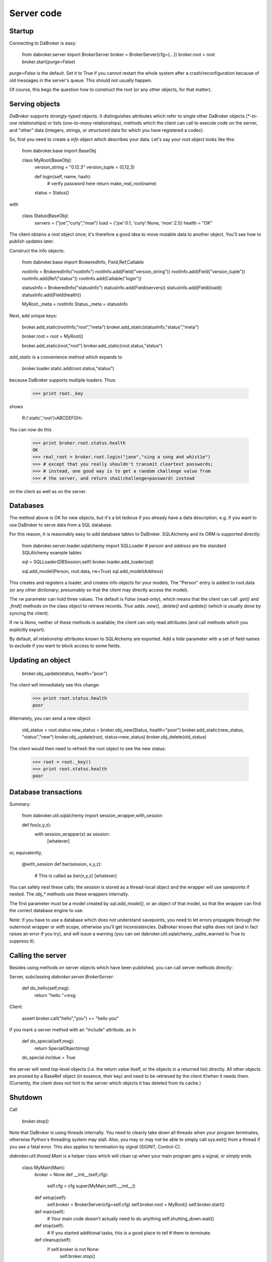 Server code
===========

Startup
-------

Connecting to DaBroker is easy:

    from dabroker.server import BrokerServer
    broker = BrokerServer(cfg={…})
    broker.root = root
    broker.start(purge=False)

`purge=False` is the default. Set it to True if you cannot restart the
whole system after a crash/reconfiguration because of old messages in the
server's queue. This should not usually happen.

Of course, this begs the question how to construct the root (or
any other objects, for that matter).

Serving objects
---------------

`DaBroker` supports strongly-typed objects. It distinguishes attributes
which refer to single other DaBroker objects (`*-to-one` relationships) or
lists (`one-to-many` relationships), methods which the client can call to
execute code on the server, and "other" data (integers, strings, or
structured data for which you have registered a codec).

So, first you need to create a `info` object which describes your data.
Let's say your root object looks like this:

    from dabroker.base import BaseObj

    class MyRoot(BaseObj):
        version_string = "0.12.3"
        version_tuple = (0,12,3)

        def login(self, name, hash):
            # verify password here
            return make_real_root(name)
        status = Status()

with

    class Status(BaseObj):
        servers = ("joe","curly","moe")
        load = {'joe':0.1, 'curly':None, 'moe':2.5}
        health = "OK"
    
The client obtains a root object once; it's therefore a good idea to move
mutable data to another object. You'll see how to publish updates later.

Construct the info objects:

    from dabroker.base import BrokeredInfo, Field,Ref,Callable

    rootInfo = BrokeredInfo("rootInfo")
    rootInfo.add(Field("version_string"))
    rootInfo.add(Field("version_tuple"))
    rootInfo.add(Ref("status"))
    rootInfo.add(Callable("login"))

    statusInfo = BrokeredInfo("statusInfo")
    statusInfo.add(Field(servers))
    statusInfo.add(Field(load))
    statusInfo.add(Field(health))

    MyRoot._meta = rootInfo
    Status._meta = statusInfo

Next, add unique keys:

    broker.add_static(rootInfo,"root","meta")
    broker.add_static(statusInfo,"status","meta")

    broker.root = root = MyRoot()

    broker.add_static(root,"root")
    broker.add_static(root.status,"status")

`add_static` is a convenience method which expands to

    broker.loader.static.add(root.status,"status")

because DaBroker supports multiple loaders.
Thus:

    >>> print root._key

shows

    R:('static','root')‹ABCDEFGH›

You can now do this

    >>> print broker.root.status.health
    OK
    >>> real_root = broker.root.login("jane","sing a song and whist1e")
    >>> # except that you really shouldn't transmit cleartext passwords;
    >>> # instead, one good way is to get a random challenge value from
    >>> # the server, and return sha1(challenge+password) instead

on the client as well as on the server.

Databases
---------

The method above is OK for new objects, but it's a bit tedious if you
already have a data description, e.g. if you want to use DaBroker to serve
data from a SQL database.

For this reason, it is reasonably easy to add database tables to DaBroker.
SQLAlchemy and its ORM is supported directly:

    from dabroker.server.loader.sqlalchemy import SQLLoader
    # `person` and `address` are the standard SQLAlchemy example tables

    sql = SQLLoader(DBSession,self)
    broker.loader.add_loader(sql)

    sql.add_model(Person, root.data, rw=True)
    sql.add_model(Address)

This creates and registers a loader, and creates info objects for your models,
The "Person" entry is added to root.data (or any other dictionary;
presumably so that the client may directly access the model).

The `rw` parameter can hold three values. The default is `False` (read-only),
which means that the client can call `.get()` and `.find()` methods on the
class object to retrieve records. `True` adds `.new()`, `.delete()` and
`update()` (which is usually done by syncing the client).

If `rw` is `None`, neither of these methods is available; the client can
only read attributes (and call methods which you explicitly export).

By default, all relationship attributes known to SQLAlchemy are exported.
Add a `hide` parameter with a set of field names to exclude if you want to
block access to some fields.

Updating an object
------------------

    broker.obj_update(status, health="poor")

The client will immediately see this change:

    >>> print root.status.health
    poor

Alternately, you can send a new object:

    old_status = root.status
    new_status = broker.obj_new(Status, health="poor")
    broker.add_static(new_status, "status","new")
    broker.obj_update(root, status=new_status)
    broker.obj_delete(old_status)

The client would then need to refresh the root object to see the new
status:

    >>> root = root._key()
    >>> print root.status.health
    poor

Database transactions
---------------------

Summary:
    
    from dabroker.util.sqlalchemy import session_wrapper,with_session

    def foo(x,y,z):
        with session_wrapper(x) as session:
            [whatever]

or, equivalently,

    @with_session
    def bar(session, x,y,z):
        # This is called as `bar(x,y,z)`
        [whatever]

You can safely nest these calls; the session is stored as a thread-local
object and the wrapper will use savepoints if nested. The `obj_*` methods
use these wrappers internally.

The first parameter must be a model created by `sql.add_model()`, or an
object of that model, so that the wrapper can find the correct database
engine to use.

Note: If you have to use a database which does not understand savepoints,
you need to let errors propagate through the outermost wrapper or `with`
scope, otherwise you'll get inconsistencies. DaBroker knows that sqlite
does not (and in fact raises an error if you try), and will issue a warning
(you can set dabroker.util.sqlalchemy._sqlite_warned to True to suppress
it).

Calling the server
------------------

Besides using methods on server objects which have been published, you
can call server methods directly:

Server, subclassing `dabroker.server.BrokerServer`:

    def do_hello(self,msg):
        return "hello "+msg

Client:

    assert broker.call("hello","you") == "hello you"

If you mark a server method with an "include" attribute, as in

    def do_special(self,msg):
        return SpecialObject(msg)
    do_special.incldue = True

the server will send top-level objects (i.e. the return value itself, or
the objects in a returned list) directly. All other objects are proxied by
a BaseRef object (in essence, their key) and need to be retrieved by the
client if/when it needs them. (Currently, the client does not hint to
the server which objects it has deleted from its cache.)

Shutdown
--------

Call

    broker.stop()

Note that DaBroker is using threads internally. You need to cleanly take
down all threads when your program terminates,
otherwise Python's threading system may stall. Also, you may or may not be
able to simply call sys.exit() from a thread if you see a fatal error.
This also applies to termination by signal (SIGINT, Control-C).

`dabroker.util.thread.Main` is a helper class which will clean up when your
main program gets a signal, or simply ends.

    class MyMain(Main):
        broker = None
        def __init__(self,cfg):
            self.cfg = cfg
            super(MyMain,self).__init__()
        def setup(self):
            self.broker = BrokerServer(cfg=self.cfg)
            self.broker.root = MyRoot()
            self.broker.start()
        def main(self):
            # Your main code doesn't actually need to do anything
            self.shutting_down.wait()
        def stop(self):
            # If you started additional tasks, this is a good place to tell
            # them to terminate.
        def cleanup(self):
            if self.broker is not None:
                self.broker.stop()

    main = MyMain(cfg={…})
    main.run()

Multiple servers
----------------

For load balancing or reliability, you might want to run more than one
server at a time. DaBroker supports this mode. However, there are a few
caveats.

The AMQP transport broadcasts server messages (chiefly, object invaliation
notices) to all clients. Other servers do not listen to this queue.
Therefore, the easiest solution is for the server to not have any mutable
internal state whatsoever; instead, you delegate that to the database.
If you can't do that, adding a server-to-server channel to the AMQP
transport is easy (TODO, in fact).

Server restart
--------------

Some transports allow you to restart the server, without the client even
being aware of that. For this to work, it's imperative that object keys
do not change between server invocations. DaBroker's static loader
intentionally does not provide a way to assign a new key by sequence
number or randomly; that's your application's job.

